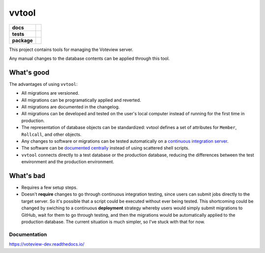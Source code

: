========
vvtool
========

.. start-badges

.. list-table::
    :stub-columns: 1

    * - docs
      - |docs|
    * - tests
      - | |travis|
        |
    * - package
      - | |version| |wheel| |supported-versions| |supported-implementations|
        | |commits-since|

.. |docs| image:: https://readthedocs.org/projects/voteview-dev/badge/?style=flat
    :target: https://readthedocs.org/projects/voteview-dev
    :alt: Documentation Status


.. |travis| image:: https://img.shields.io/travis/com/voteview/voteview-dev/master
    :alt: Travis-CI Build Status
    :target: https://travis-ci.com/voteview/voteview-dev

.. |version| image:: https://img.shields.io/pypi/v/voteview-dev.svg
    :alt: PyPI Package latest release
    :target: https://pypi.org/project/voteview-dev

.. |commits-since| image:: https://img.shields.io/github/commits-since/voteview/voteview-dev/v0.1.4.svg
    :alt: Commits since latest release
    :target: https://github.com/voteview/voteview-dev/compare/v0.1.4...master

.. |wheel| image:: https://img.shields.io/pypi/wheel/voteview-dev.svg
    :alt: PyPI Wheel
    :target: https://pypi.org/project/voteview-dev

.. |supported-versions| image:: https://img.shields.io/pypi/pyversions/voteview-dev.svg
    :alt: Supported versions
    :target: https://pypi.org/project/voteview-dev

.. |supported-implementations| image:: https://img.shields.io/pypi/implementation/voteview-dev.svg
    :alt: Supported implementations
    :target: https://pypi.org/project/voteview-dev


.. end-badges

This project contains tools for managing the Voteview server.


Any manual changes to the database contents can be applied through this tool.


What's good
-------------

The advantages of using ``vvtool``:

- All migrations are versioned.
- All migrations can be programatically applied and reverted.
- All migrations are documented in the changelog.
- All migrations can be developed and tested on the user's local computer instead of running
  for the first time in production.
- The representation of database objects can be standardized: vvtool defines a set of
  attributes for ``Member``, ``Rollcall``, and other objects.
- Any changes to software or migrations can be tested automatically on a `continuous
  integration server`_.
- The software can be `documented centrally <docs>`_ instead of using scattered shell scripts.
- ``vvtool`` connects directly to a test database or the production database,
  reducing the differences between the test environment and the production environment.


What's bad
-----------

- Requires a few setup steps.
- Doesn't **require** changes to go through continuous integration testing, since users
  can submit jobs directly to the target server. So it's possible that a script could be
  executed without ever being tested. This shortcoming could be changed by swiching to a
  continuous **deployment** strategy whereby users would simply submit migrations to
  GitHub, wait for them to go through testing, and then the migrations would be
  automatically applied to the production database. The current situation is much simpler,
  so I've stuck with that for now.

Documentation
=============

https://voteview-dev.readthedocs.io/



.. _continuous integration server: https://travis-ci.com/voteview/voteview-dev
.. _docs: https://voteview-dev.readthedocs.io/
